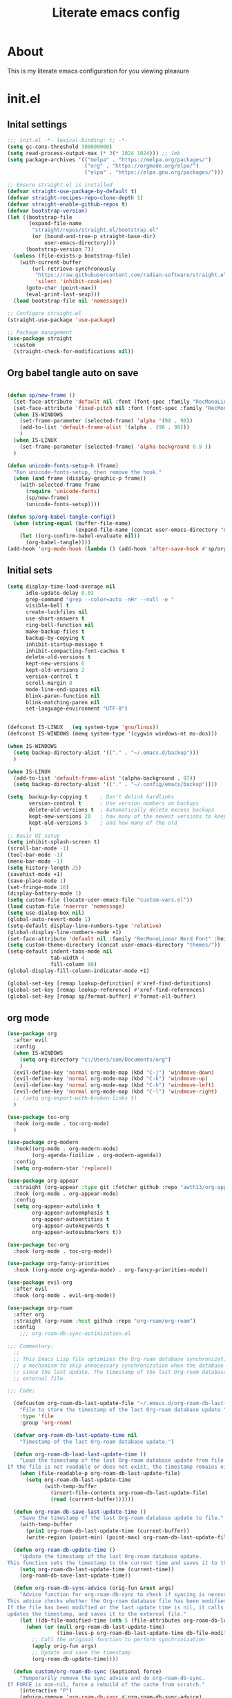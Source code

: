 #+title: Literate emacs config
#+PROPERTY: header-args:emacs-lisp :tangle init.el

* About
This is my literate emacs configuration for you viewing pleasure
* Table of contents :TOC_4_gh:quote:noexport:
#+BEGIN_QUOTE
- [[#about][About]]
- [[#initel][init.el]]
  - [[#inital-settings][Inital settings]]
  - [[#org-babel-tangle-auto-on-save][Org babel tangle auto on save]]
  - [[#initial-sets][Initial sets]]
  - [[#org-mode][org mode]]
  - [[#shell-things][Shell things]]
  - [[#helper-packages][Helper packages]]
  - [[#ui][UI]]
    - [[#doom-look-and-feel][Doom look and feel]]
    - [[#rainbow][Rainbow]]
    - [[#which-key][Which key]]
    - [[#windmove][windmove]]
    - [[#hl-todo][Hl-todo]]
    - [[#git-visual-things][Git Visual things]]
    - [[#golden-ratio][Golden Ratio]]
    - [[#unicode][Unicode]]
    - [[#ligatures][Ligatures]]
    - [[#icons][Icons]]
    - [[#popups][Popups]]
    - [[#adaptive-wrap][Adaptive wrap]]
  - [[#user-input][user input]]
    - [[#testing-global][Testing global]]
    - [[#evil-mode][Evil Mode]]
    - [[#general][General]]
    - [[#drag-stuff][Drag stuff]]
  - [[#project-behaviour][Project behaviour]]
    - [[#projectel][Project.el]]
    - [[#perspective][Perspective]]
    - [[#perspective-project-bridge][Perspective project bridge]]
  - [[#ai][AI]]
    - [[#gptel][GPTEL]]
    - [[#copilot][Copilot]]
  - [[#completions-and-minibuffer][Completions and minibuffer]]
    - [[#cape][cape]]
    - [[#vertico][Vertico]]
    - [[#consult][Consult]]
    - [[#embark][Embark]]
    - [[#corfu][Corfu]]
    - [[#marginalia][Marginalia]]
    - [[#orderless][Orderless]]
  - [[#language-server-settings][language server settings]]
    - [[#language-server][language server]]
      - [[#minor-mode-for-performance][Minor mode for performance]]
      - [[#language-server-1][Language server]]
      - [[#lsp-ui][Lsp UI]]
      - [[#flycheck][flycheck]]
      - [[#formatter][Formatter]]
      - [[#snippets][Snippets]]
    - [[#debug-adapter][Debug adapter]]
  - [[#builtin-packages][Builtin packages]]
    - [[#magit][Magit]]
    - [[#dired][Dired]]
    - [[#shells][Shells]]
      - [[#basic-shell][Basic shell]]
      - [[#eshell][Eshell]]
  - [[#programming][programming]]
    - [[#harpoon][Harpoon]]
    - [[#treesitter-auto][treesitter auto]]
    - [[#other-languages][other languages]]
  - [[#end-of-file][end of file]]
- [[#early-init][Early Init]]
#+END_QUOTE

* init.el
** Inital settings
#+begin_src emacs-lisp
  ;;; init.el -*- lexical-binding: t; -*-
  (setq gc-cons-threshold 300000000)
  (setq read-process-output-max (* 3(* 1024 1024))) ;; 1mb
  (setq package-archives '(("melpa" . "https://melpa.org/packages/")
                           ("org" . "https://orgmode.org/elpa/")
                           ("elpa" . "https://elpa.gnu.org/packages/")))

  ;; Ensure straight.el is installed
  (defvar straight-use-package-by-default t)
  (defvar straight-recipes-repo-clone-depth 1)
  (defvar straight-enable-github-repos t)
  (defvar bootstrap-version)
  (let ((bootstrap-file
         (expand-file-name
          "straight/repos/straight.el/bootstrap.el"
          (or (bound-and-true-p straight-base-dir)
              user-emacs-directory)))
        (bootstrap-version 7))
    (unless (file-exists-p bootstrap-file)
      (with-current-buffer
          (url-retrieve-synchronously
           "https://raw.githubusercontent.com/radian-software/straight.el/develop/install.el"
           'silent 'inhibit-cookies)
        (goto-char (point-max))
        (eval-print-last-sexp)))
    (load bootstrap-file nil 'nomessage))

  ;; Configure straight.el
  (straight-use-package 'use-package)
                        
  ;; Package management
  (use-package straight
    :custom
    (straight-check-for-modifications nil))
#+end_src  

** Org babel tangle auto on save
#+begin_src emacs-lisp

  (defun sp/new-frame ()
    (set-face-attribute 'default nil :font (font-spec :family "RecMonoLinear Nerd Font") :height 140 :weight 'normal)
    (set-face-attribute 'fixed-pitch nil :font (font-spec :family "RecMonoLinear Nerd Font") :height 140)
    (when IS-WINDOWS
      (set-frame-parameter (selected-frame) 'alpha '(98 . 98))
      (add-to-list 'default-frame-alist '(alpha . (98 . 98)))
      )
    (when IS-LINUX
      (set-frame-parameter (selected-frame) 'alpha-background 0.9 ))
    )

  (defun unicode-fonts-setup-h (frame)
    "Run unicode-fonts-setup, then remove the hook."
    (when (and frame (display-graphic-p frame))
      (with-selected-frame frame
        (require 'unicode-fonts)
        (sp/new-frame)
        (unicode-fonts-setup))))

  (defun sp/org-babel-tangle-config()
    (when (string-equal (buffer-file-name)
                        (expand-file-name (concat user-emacs-directory "README.org")))
      (let ((org-confirm-babel-evaluate nil))
        (org-babel-tangle))))
  (add-hook 'org-mode-hook (lambda () (add-hook 'after-save-hook #'sp/org-babel-tangle-config)))
#+end_src  


** Initial sets
#+begin_src emacs-lisp
  (setq display-time-load-average nil
        idle-update-delay 0.01
        grep-command "grep --color=auto -nHr --null -e "
        visible-bell t
        create-lockfiles nil
        use-short-answers t
        ring-bell-function nil
        make-backup-files t
        backup-by-copying t
        inhibit-startup-message t
        inhibit-compacting-font-caches t
        delete-old-versions t
        kept-new-versions 6
        kept-old-versions 2
        version-control t
        scroll-margin 8
        mode-line-end-spaces nil
        blink-paren-function nil
        blink-matching-paren nil
        set-language-environment "UTF-8")


  (defconst IS-LINUX   (eq system-type 'gnu/linux))
  (defconst IS-WINDOWS (memq system-type '(cygwin windows-nt ms-dos)))

  (when IS-WINDOWS
    (setq backup-directory-alist '(("." . "~/.emacs.d/backup")))
    )

  (when IS-LINUX
    (add-to-list 'default-frame-alist '(alpha-background . 97))
    (setq backup-directory-alist '(("." . "~/.config/emacs/backup"))))

  (setq  backup-by-copying t    ; Don't delink hardlinks
         version-control t      ; Use version numbers on backups
         delete-old-versions t  ; Automatically delete excess backups
         kept-new-versions 20   ; how many of the newest versions to keep
         kept-old-versions 5    ; and how many of the old
         )
  ;; Basic UI setup
  (setq inhibit-splash-screen t)
  (scroll-bar-mode -1)
  (tool-bar-mode -1)
  (menu-bar-mode -1)
  (setq history-length 25)
  (savehist-mode +1)
  (save-place-mode 1)
  (set-fringe-mode 10)
  (display-battery-mode 1)
  (setq custom-file (locate-user-emacs-file "custom-vars.el"))
  (load custom-file 'noerror 'nomessage)
  (setq use-dialog-box nil)
  (global-auto-revert-mode 1)
  (setq-default display-line-numbers-type 'relative)
  (global-display-line-numbers-mode +1)
  (set-face-attribute 'default nil :family "RecMonoLinear Nerd Font" :height 140 :weight 'medium)
  (setq custom-theme-directory (concat user-emacs-directory "themes/"))
  (setq-default indent-tabs-mode nil
                tab-width 4
                fill-column 80)
  (global-display-fill-column-indicator-mode +1)

  (global-set-key [remap lookup-definition] #'xref-find-definitions)
  (global-set-key [remap lookup-reference] #'xref-find-references)
  (global-set-key [remap sp/format-buffer] #'format-all-buffer)
#+end_src  
** org mode
#+begin_src emacs-lisp
  (use-package org
    :after evil
    :config
    (when IS-WINDOWS
      (setq org-directory "c:/Users/sam/Documents/org")
      )
    (evil-define-key 'normal org-mode-map (kbd "C-j") 'windmove-down)
    (evil-define-key 'normal org-mode-map (kbd "C-k") 'windmove-up)
    (evil-define-key 'normal org-mode-map (kbd "C-h") 'windmove-left)
    (evil-define-key 'normal org-mode-map (kbd "C-l") 'windmove-right)
    ;; (setq org-export-with-broken-links t)
    )

  (use-package toc-org
    :hook (org-mode . toc-org-mode)
    )

  (use-package org-modern
    :hook((org-mode . org-modern-mode)
          (org-agenda-finilize . org-modern-agenda))
    :config
    (setq org-modern-star 'replace))

  (use-package org-appear
    :straight (org-appear :type git :fetcher github :repo "awth13/org-appear")
    :hook (org-mode . org-appear-mode)
    :config
    (setq org-appear-autolinks t
          org-appear-autoemphasis t
          org-appear-autoentities t
          org-appear-autokeywords t
          org-appear-autosubmarkers t))

  (use-package toc-org
    :hook (org-mode . toc-org-mode))

  (use-package org-fancy-priorities
    :hook ((org-mode org-agenda-mode) . org-fancy-priorities-mode))

  (use-package evil-org
    :after evil
    :hook (org-mode . evil-org-mode))

  (use-package org-roam
    :after org
    :straight (org-roam :host github :repo "org-roam/org-roam")
    :config
      ;;; org-roam-db-sync-optimization.el

  ;;; Commentary:
    ;;
    ;; This Emacs Lisp file optimizes the Org-roam database synchronization process by introducing
    ;; a mechanism to skip unnecessary synchronization when the database file has not been modified
    ;; since the last update. The timestamp of the last Org-roam database update is stored in an
    ;; external file.

  ;;; Code:

    (defcustom org-roam-db-last-update-file "~/.emacs.d/org-roam-db-last-update-time"
      "File to store the timestamp of the last Org-roam database update."
      :type 'file
      :group 'org-roam)

    (defvar org-roam-db-last-update-time nil
      "Timestamp of the last Org-roam database update.")

    (defun org-roam-db-load-last-update-time ()
      "Load the timestamp of the last Org-roam database update from file.
  If the file is not readable or does not exist, the timestamp remains nil."
      (when (file-readable-p org-roam-db-last-update-file)
        (setq org-roam-db-last-update-time
              (with-temp-buffer
                (insert-file-contents org-roam-db-last-update-file)
                (read (current-buffer))))))

    (defun org-roam-db-save-last-update-time ()
      "Save the timestamp of the last Org-roam database update to file."
      (with-temp-buffer
        (prin1 org-roam-db-last-update-time (current-buffer))
        (write-region (point-min) (point-max) org-roam-db-last-update-file)))

    (defun org-roam-db-update-time ()
      "Update the timestamp of the last Org-roam database update.
  This function sets the timestamp to the current time and saves it to the external file."
      (setq org-roam-db-last-update-time (current-time))
      (org-roam-db-save-last-update-time))

    (defun org-roam-db-sync-advice (orig-fun &rest args)
      "Advice function for org-roam-db-sync to check if syncing is necessary.
  This advice checks whether the Org-roam database file has been modified since the last update.
  If the file has been modified or the last update time is nil, it calls the original function (`org-roam-db-sync`),
  updates the timestamp, and saves it to the external file."
      (let ((db-file-modified-time (nth 5 (file-attributes org-roam-db-location))))
        (when (or (null org-roam-db-last-update-time)
                  (time-less-p org-roam-db-last-update-time db-file-modified-time))
          ;; Call the original function to perform synchronization
          (apply orig-fun args)
          ;; Update and save the timestamp
          (org-roam-db-update-time))))

    (defun custom/org-roam-db-sync (&optional force)
      "Temporarily remove the sync advice and do org-roam-db-sync.
  If FORCE is non-nil, force a rebuild of the cache from scratch."
      (interactive "P")
      (advice-remove 'org-roam-db-sync #'org-roam-db-sync-advice)
      (org-roam-db-sync force)
      (org-roam-db-update-time)
      (advice-add 'org-roam-db-sync :around #'org-roam-db-sync-advice))

  ;;; Initialization:

    ;; Load the last update time when Emacs starts
    (org-roam-db-load-last-update-time)

    ;; Advising org-roam-db-sync
    (advice-add 'org-roam-db-sync :around #'org-roam-db-sync-advice)

    ;; Save the last update time when Emacs is about to exit
    (add-hook 'kill-emacs-hook 'org-roam-db-save-last-update-time)


  ;;; org-roam-db-sync-optimization.el ends here
    (when IS-WINDOWS
      (setq org-roam-directory "c:/Users/sam/Documents/org/roam"))
    (org-roam-db-autosync-mode)
    (setq org-roam-completion-everywhere t)
    (setq org-roam-capture-templates
          '(("n" "notes")
            ("nd" "default" plain "%?"
             :target (file+head "notes/${slug}.org" "#+title: ${title}\n")
             :create-file yes
             :unnarrowed t)
            ("nc" "coding" plain "%?"
             :target (file+head "notes/coding/${slug}.org" "#+title: ${title}\n")
             :create-file yes
             :unnarrowed t)
            ))
    )
  (use-package org-roam-ui
    :after org-roam
    :hook (org-roam . org-roam-ui-mode)
    :config
    (setq org-roam-ui-sync-theme t
          org-roam-ui-follow t))
#+end_src  
** Shell things
#+begin_src emacs-lisp
  ;; (use-package exec-path-from-shell
  ;;   :init
  ;;   (when (memq window-system '(mac ns x))
  ;;     (exec-path-from-shell-initialize))
  ;;   (when (daemonp)
  ;;     (exec-path-from-shell-initialize)))
  (use-package undo-tree
    :after evil
    :custom (undo-tree-history-directory-alist `(("." . ,(concat user-emacs-directory "var/undo-tree-hist/"))))
    :config
    (evil-global-set-key 'normal (kbd "u") 'undo-tree-undo)
    (evil-global-set-key 'normal (kbd "C-r") 'undo-tree-redo)
    (setq undo-tree-visualizer-diff t
          undo-tree-auto-save-history t
          undo-tree-enable-undo-in-region t
          ;; Increase undo limits to avoid emacs prematurely truncating the undo
          ;; history and corrupting the tree. This is larger than the undo-fu
          ;; defaults because undo-tree trees consume exponentially more space,
          ;; and then some when `undo-tree-enable-undo-in-region' is involved. See
          ;; syl20bnr/spacemacs#12110
          undo-limit 800000           ; 800kb (default is 160kb)
          undo-strong-limit 12000000  ; 12mb  (default is 240kb)
          undo-outer-limit 128000000) ; 128mb (default is 24mb)
    :init (global-undo-tree-mode))
#+end_src  
** Helper packages
#+begin_src emacs-lisp
  (use-package no-littering)
  (use-package s)
  (use-package gcmh
    :ensure t
    :config
    (gcmh-mode 1))

  (use-package dtrt-indent)
  (use-package smartparens)
  (use-package posframe)
  (use-package transient)
#+end_src  
** UI
*** Doom look and feel
#+begin_src emacs-lisp
  (use-package doom-themes
    :init
    (load-theme 'gruvbox-sp t))

  (use-package doom-modeline
    :init
    (doom-modeline-mode 1))
#+end_src
*** Rainbow
#+begin_src emacs-lisp
  (use-package rainbow-delimiters
    :hook (prog-mode . rainbow-delimiters-mode))

  (use-package rainbow-mode
    :hook (prog-mode . rainbow-mode))
#+end_src
*** Which key
#+begin_src emacs-lisp
  (use-package which-key
    :init (which-key-mode))
#+end_src
*** windmove
#+begin_src emacs-lisp
  (use-package windmove
    :config
    (setq windmove-wrap-around t)
    )
#+end_src
*** Hl-todo
#+begin_src emacs-lisp
  (use-package hl-todo
    :hook ((prog-mode . hl-todo-mode)
           (fundamental-mode . hl-todo-mode)
           (org-mode . hl-todo-mode)
           (git-commit-mode . hl-todo-mode))
    :config
    (setq hl-todo-highlight-punctuation ":"
          hl-todo--regexp "\\(\\<\\(HOTFIX\\|hotfix\\|FIX\\|fix\\|FEAT\\|feat\\|TODO\\|todo\\|FIXME\\|fixme\\|HACK\\|hack\\|REVIEW\\|review\\|NOTE\\|note\\|DEPRECATED\\|deprecated\\|BUG\\|bug\\|XXX\\)\\>[:]*\\)"
          hl-todo-keyword-faces
          `(;; For things that need to be done, just not today.
            ("feat" font-lock-function-call-face bold)
            ("FEAT" font-lock-function-call-face bold)
            ("TODO" warning bold)
            ("todo" warning bold)
            ;; For problems that will become bigger problems later if not
            ;; fixed ASAP.
            ("hotfix" error bold)
            ("HOTFIX" error bold)
            ("FIXME" error bold)
            ("fixme" error bold)
            ("FIX" error bold)
            ("fix" error bold)
            ;; For tidbits that are unconventional and not intended uses of the
            ;; constituent parts, and may break in a future update.
            ("HACK" font-lock-constant-face bold)
            ("hack" font-lock-constant-face bold)
            ;; For things that were done hastily and/or hasn't been thoroughly
            ;; tested. It may not even be necessary!
            ("REVIEW" font-lock-keyword-face bold)
            ("review" font-lock-keyword-face bold)
            ;; For especially important gotchas with a given implementation,
            ;; directed at another user other than the author.
            ("NOTE" success bold)
            ("note" success bold)
            ;; For things that just gotta go and will soon be gone.
            ("DEPRECATED" font-lock-doc-face bold)
            ("deprecated" font-lock-doc-face bold)
            ;; For a known bug that needs a workaround
            ("BUG" error bold)
            ("bug" error bold)
            ;; For warning about a problematic or misguiding code
            ("XXX" font-lock-constant-face bold))))

#+end_src
*** Git Visual things
#+begin_src emacs-lisp
  (use-package git-gutter
    :hook (prog-mode . git-gutter-mode))

  (use-package git-gutter-fringe
    :config
    (define-fringe-bitmap 'git-gutter-fr:added [224] nil nil '(center repeated))
    (define-fringe-bitmap 'git-gutter-fr:modified [224] nil nil '(center repeated))
    (define-fringe-bitmap 'git-gutter-fr:deleted [128 192 224 240] nil nil 'bottom))
#+end_src
*** Golden Ratio
#+begin_src emacs-lisp
  (use-package golden-ratio
    :init
    (golden-ratio-mode +1))
#+end_src
*** Unicode
#+begin_src emacs-lisp
(use-package unicode-fonts
  :init
  (if (display-graphic-p)
      (unicode-fonts-setup-h (selected-frame))
    (add-hook 'after-make-frame-functions 'unicode-fonts-setup-h)))
#+end_src
*** Ligatures
#+begin_src emacs-lisp
  (use-package ligature
    :config
    ;; Enable the "www" ligature in every possible major mode
    (ligature-set-ligatures 't '("www"))
    ;; Enable traditional ligature support in eww-mode, if the
    ;; `variable-pitch' face supports it
    (ligature-set-ligatures 'eww-mode '("ff" "fi" "ffi"))
    ;; Enable all Cascadia Code ligatures in programming modes
    (ligature-set-ligatures 'prog-mode '("|||>" "<|||" "<==>" "<!--" "####" "~~>" "***" "||=" "||>"
                                         ":::" "::=" "=:=" "===" "==>" "=!=" "=>>" "=<<" "=/=" "!=="
                                         "!!." ">=>" ">>=" ">>>" ">>-" ">->" "->>" "-->" "---" "-<<"
                                         "<~~" "<~>" "<*>" "<||" "<|>" "<$>" "<==" "<=>" "<=<" "<->"
                                         "<--" "<-<" "<<=" "<<-" "<<<" "<+>" "</>" "###" "#_(" "..<"
                                         "..." "+++" "/==" "///" "_|_" "www" "&&" "^=" "~~" "~@" "~="
                                         "~>" "~-" "**" "*>" "*/" "||" "|}" "|]" "|=" "|>" "|-" "{|"
                                         "[|" "]#" "::" ":=" ":>" ":<" "$>" "==" "=>" "!=" "!!" ">:"
                                         ">=" ">>" ">-" "-~" "-|" "->" "--" "-<" "<~" "<*" "<|" "<:"
                                         "<$" "<=" "<>" "<-" "<<" "<+" "</" "#{" "#[" "#:" "#=" "#!"
                                         "##" "#(" "#?" "#_" "%%" ".=" ".-" ".." ".?" "+>" "++" "?:"
                                         "?=" "?." "??" ";;" "/*" "/=" "/>" "//" "__" "~~" "(*" "*)"
                                         "\\\\" "://"))
    ;; Enables ligature checks globally in all buffers. You can also do it
    ;; per mode with `ligature-mode'.
    (global-ligature-mode t))
#+end_src
*** Icons
#+begin_src emacs-lisp
  (use-package nerd-icons)

  (use-package nerd-icons-completion
    :after marginalia
    :config
    (nerd-icons-completion-mode)
    (add-hook 'marginalia-mode-hook #'nerd-icons-completion-marginalia-setup))

  (use-package kind-icon
    :ensure t
    :after corfu
    :custom
    (kind-icon-use-icons t)
    (kind-icon-default-face 'corfu-default) ; Have background color be the same as `corfu' face background
    (kind-icon-blend-background nil)  ; Use midpoint color between foreground and background colors ("blended")?
    (kind-icon-blend-frac 0.08)
    (svg-lib-icons-dir (no-littering-expand-var-file-name "svg-lib/cache/")) ; Change cache dir
    :config
    (setq kind-icon-default-style
          '(:padding 0 :stroke 0 :margin 0 :radius 0 :height 0.6 :scale 1.0 :background
                     nil)) ;; hack to fix overflowing icons on corfu

    (add-to-list 'corfu-margin-formatters #'kind-icon-margin-formatter))

  (use-package pulsar
    :init (pulsar-global-mode +1))
#+end_src
*** Popups
#+begin_src emacs-lisp
  ;; (use-package popper
  ;;   :bind (
  ;;          ("M-`"   . popper-cycle)
  ;;          )
  ;;   :init
  ;;   (setq popper-reference-buffers
  ;;         '("\\*Messages\\*"
  ;;           "Output\\*$"
  ;;           "\\COMMIT_EDITMSG\\*$" git-commit-mode git-commit-ts-mode
  ;;           "\\*Async Shell Command\\*"
  ;;           "\\*Warnings\\*"
  ;;           "^\\*eshell.*\\*$" eshell-mode ;eshell as a popup
  ;;           "^\\*shell.*\\*$"  shell-mode  ;shell as a popup
  ;;           "^\\*term.*\\*$"   term-mode   ;term as a popup
  ;;           "^\\*vterm.*\\*$"  vterm-mode  ;vterm as a popup
  ;;           help-mode
  ;;           magit-status-mode
  ;;           embark-collect-mode
  ;;           compilation-mode))
  ;;   (popper-mode +1)
  ;;   (popper-echo-mode +1))                ; For echo area hints
  (use-package popup-mode
    :demand t
    :straight (popup-mode :host github :repo "aaronjensen/emacs-popup-mode")
    :hook (after-init . +popup-mode)
    :config
    (defun my-windmove-ignore-popup-and-minibuffer (original-fn &rest args)
      "Advice to make windmove ignore popup and minibuffer windows."
      (let ((windmove-wrap-around t)
            (ignore-window-parameters t))
        (cl-letf (((symbol-function 'windmove-find-other-window)
                   (lambda (dir &optional arg window)
                     (let ((other-window (window-in-direction dir window ignore-window-parameters)))
                       (while (and other-window
                                   (or (window-minibuffer-p other-window)
                                       (string-match-p "\\*popup\\*" (buffer-name (window-buffer other-window)))))
                         (setq other-window (window-in-direction dir other-window ignore-window-parameters)))
                       other-window))))
          (apply original-fn args))))

    ;; Add advice to windmove commands
    (advice-add 'windmove-up :around #'my-windmove-ignore-popup-and-minibuffer)
    (advice-add 'windmove-down :around #'my-windmove-ignore-popup-and-minibuffer)
    (advice-add 'windmove-left :around #'my-windmove-ignore-popup-and-minibuffer)
    (advice-add 'windmove-right :around #'my-windmove-ignore-popup-and-minibuffer)
    (set-popup-rules!  '(("^\\*"  :slot 1 :vslot -1 :select t)
                         ("^\\*" :slot 1 :vslot -1 :size +popup-shrink-to-fit)
                         ("^\\magit:" :slot 1 :vslot -1 :size +popup-shrink-to-fit)
                         ))
    )
#+end_src  
*** Adaptive wrap
#+begin_src emacs-lisp
  (use-package adaptive-wrap)
  (use-package adaptive-word-wrap-mode
   :straight (adaptive-word-wrap-mode :type git :host github :repo "samwdp/adaptive-word-wrap-mode")
   :hook (after-init . global-adaptive-word-wrap-mode)) 
#+end_src
** user input
*** Testing global
#+begin_src emacs-lisp
  (defvar sp/keys-keymap (make-keymap)
  "Keymap for my/keys-mode")

(define-minor-mode sp/keys-mode
  "Minor mode for my personal keybindings."
  :init-value t
  :global t
  :keymap sp/keys-keymap)

;; The keymaps in `emulation-mode-map-alists' take precedence over
;; `minor-mode-map-alist'
(add-to-list 'emulation-mode-map-alists
             `((sp/keys-mode . ,sp/keys-keymap)))

(define-key sp/keys-keymap (kbd "C-j") 'windmove-down)
(define-key sp/keys-keymap (kbd "C-h") 'windmove-left)
(define-key sp/keys-keymap (kbd "C-k") 'windmove-up)
(define-key sp/keys-keymap (kbd "C-l") 'windmove-right)
#+end_src
*** Evil Mode
#+begin_src emacs-lisp
  (use-package evil
    :config
    (defun sp/evil-yank-advice (orig-fn beg end &rest args)
      (require 'pulsar)
      (pulsar--pulse nil nil beg end)
      (apply orig-fn beg end args))

    (advice-add 'evil-yank :around 'sp/evil-yank-advice)
    (evil-global-set-key 'normal (kbd "g d") 'lookup-definition)
    (evil-global-set-key 'normal (kbd "g i") 'lookup-implementation)
    (evil-global-set-key 'normal (kbd "g r r") 'lookup-reference)
    (evil-global-set-key 'normal (kbd "g t") 'lookup-type-definition)
    (evil-global-set-key 'normal (kbd "g c c") 'comment-line)
    (evil-global-set-key 'visual (kbd "g c") 'comment-or-uncomment-region)
    (evil-global-set-key 'insert (kbd "C-p") nil)
    (evil-global-set-key 'insert (kbd "C-j") nil)
    (evil-global-set-key 'insert (kbd "C-k") nil)
    (evil-global-set-key 'insert (kbd "C-h") nil)
    (evil-global-set-key 'insert (kbd "C-l") nil)
    (evil-global-set-key 'normal (kbd "C-p") nil)
    (evil-global-set-key 'normal (kbd "C-u") 'evil-scroll-up)
    (evil-global-set-key 'normal (kbd "K") nil)
    (evil-global-set-key 'normal (kbd "J") nil)
    (evil-global-set-key 'normal (kbd "C-f") nil)
    (evil-global-set-key 'normal (kbd "C-j") 'windmove-down)
    (evil-global-set-key 'normal (kbd "C-k") 'windmove-up)
    (evil-global-set-key 'normal (kbd "C-h") 'windmove-left)
    (evil-global-set-key 'normal (kbd "C-l") 'windmove-right)
    (evil-global-set-key 'normal "-" 'dired-jump)
    (evil-global-set-key 'normal (kbd "M-.") 'consult-project-extra-find)
    (evil-global-set-key 'normal (kbd "\\") 'evil-window-vsplit)
    (evil-global-set-key 'normal (kbd "C-+") 'text-scale-increase)
    (evil-global-set-key 'normal (kbd "C--") 'text-scale-decrease)
    :init      ;; tweak evil's configuration before loading it
    (setq evil-want-integration t) ;; This is optional since it's already set to t by default.
    (setq evil-want-keybinding nil)
    (setq evil-vsplit-window-right t)
    (setq evil-split-window-below t)
    (evil-mode))

  (use-package evil-collection
    :after evil
    :config
    (evil-collection-init))

  (use-package evil-multiedit
    :commands (evil-mc-make-cursor-here
               evil-mc-make-all-cursors
               evil-mc-undo-all-cursors
               evil-mc-pause-cursors
               evil-mc-resume-cursors
               evil-mc-make-and-goto-first-cursor
               evil-mc-make-and-goto-last-cursor
               evil-mc-make-cursor-in-visual-selection-beg
               evil-mc-make-cursor-in-visual-selection-end
               evil-mc-make-cursor-move-next-line
               evil-mc-make-cursor-move-prev-line
               evil-mc-make-cursor-at-pos
               evil-mc-has-cursors-p
               evil-mc-make-and-goto-next-cursor
               evil-mc-skip-and-goto-next-cursor
               evil-mc-make-and-goto-prev-cursor
               evil-mc-skip-and-goto-prev-cursor
               evil-mc-make-and-goto-next-match
               evil-mc-skip-and-goto-next-match
               evil-mc-skip-and-goto-next-match
               evil-mc-make-and-goto-prev-match
               evil-mc-skip-and-goto-prev-match)
    :config
    (evil-mc-define-vars)
    (evil-mc-initialize-vars)
    (add-hook 'evil-mc-before-cursors-created #'evil-mc-pause-incompatible-modes)
    (add-hook 'evil-mc-before-cursors-created #'evil-mc-initialize-active-state)
    (add-hook 'evil-mc-after-cursors-deleted  #'evil-mc-teardown-active-state)
    (add-hook 'evil-mc-after-cursors-deleted  #'evil-mc-resume-incompatible-modes)
    (advice-add #'evil-mc-initialize-hooks :override #'ignore)
    (advice-add #'evil-mc-teardown-hooks :override #'evil-mc-initialize-vars)
    (advice-add #'evil-mc-initialize-active-state :before #'turn-on-evil-mc-mode)
    (advice-add #'evil-mc-teardown-active-state :after #'turn-off-evil-mc-mode))
  
  (use-package evil-mc
    :config
    ;; evil-multiedit
    (evil-define-key 'normal 'global
      (kbd "M-b")   #'evil-multiedit-match-symbol-and-next
      (kbd "M-B")   #'evil-multiedit-match-symbol-and-prev)
    (evil-define-key 'visual 'global
      "R"           #'evil-multiedit-match-all
      (kbd "M-b")   #'evil-multiedit-match-and-next
      (kbd "M-B")   #'evil-multiedit-match-and-prev)
    (evil-define-key '(visual normal) 'global
      (kbd "C-M-b") #'evil-multiedit-restore)

    (with-eval-after-load 'evil-mutliedit
      (evil-define-key 'multiedit 'global
        (kbd "M-b")   #'evil-multiedit-match-and-next
        (kbd "M-S-b") #'evil-multiedit-match-and-prev
        (kbd "RET")   #'evil-multiedit-toggle-or-restrict-region)
      (evil-define-key '(multiedit multiedit-insert) 'global
        (kbd "C-n")   #'evil-multiedit-next
        (kbd "C-p")   #'evil-multiedit-prev))

    ;; evil-mc
    (evil-define-key '(normal visual) 'global
      "gzm" #'evil-mc-make-all-cursors
      "gzu" #'evil-mc-undo-all-cursors
      "gzn" #'evil-mc-make-and-goto-next-cursor
      "gzp" #'evil-mc-make-and-goto-prev-cursor
      "gzN" #'evil-mc-make-and-goto-last-cursor
      "gzP" #'evil-mc-make-and-goto-first-cursor)
    (with-eval-after-load 'evil-mc
      (evil-define-key '(normal visual) evil-mc-key-map
        (kbd "C-n") #'evil-mc-make-and-goto-next-cursor
        (kbd "C-N") #'evil-mc-make-and-goto-last-cursor
        (kbd "C-p") #'evil-mc-make-and-goto-prev-cursor
        (kbd "C-P") #'evil-mc-make-and-goto-first-cursor)))
#+end_src  
*** General
#+begin_src emacs-lisp
  (use-package general
    :config
    (general-evil-setup)
    (general-create-definer sp/leader-keys
      :prefix "SPC"
      )
    (general-create-definer sp/leader-keys-local
      :prefix "SPC c"
      :wk "Local Leader"
      )
    (sp/leader-keys-local
      :states 'normal
      :keymaps 'html-ts-mode-map
      "n" '(sgml-skip-tag-forward :wk "Find Closing Tag")
      "p" '(sgml-skip-tag-backward :wk "Find Opening Tag")
      )
    (sp/leader-keys-local
      :states 'normal
      :keymaps 'csharp-ts-mode-map
      "s" '(sharper-main-transient :wk "[O]pen [S]harper")
      )
    (sp/leader-keys
      :keymaps 'visual
      "ar" '(gptel-rewrite :wk "[A]i [R]ewrite")
      "at" '(gptel-menu :wk "[A]i [R]ewrite")
      )
    (sp/leader-keys
      :keymaps 'normal
      ;; single use keymaps
      "." '(find-file :wk "find files")
      "SPC" '(consult-project-extra-find-other-window :wk "find files")
      "f" '(sp/format-buffer :wk "format buffer")
      "w" '(save-buffer :wk "save")
      ;; ai
      "a" '(:ignore t :wk "[A]I")
      "aa" '(gptel :wk "[A]I [A]sk")
      "at" '(gptel-menu :wk "[A]I [T]sk")
      "ae" '(gptel-send :wk "[A]I [E]sk")
      ;; buffers
      "b" '(:ignore t :wk "buffer")
      "bb" '(consult-project-buffer :wk "Switch buffer")
      "bd" '(kill-this-buffer :wk "Switch buffer")
      "bB" '(consult-buffer :wk "all buffers")
      "bk" '(kill-this-buffer :wk "Kill this buffer")
      "bn" '(next-buffer :wk "Next buffer")
      "bp" '(previous-buffer :wk "Previous buffer")
      "br" '(revert-buffer :wk "Reload buffer")
      ;; delete
      "d" '(:ignore t :wk "[D]elete")
      "db" '(evil-delete-buffer :wk "[D]elete [B]uffer")
      "dw" '(delete-window :wk "[D]elete [W]indow")
      "h" '(:ignore t :wk "[H]arpoon")
      "ha" '(harpoon-add-file :wk "[H]arpoon [A]dd")
      "he" '(harpoon-toggle-quick-menu :wk "[H]arpoon [E]dit")
      ;; git
      "g" '(:ignore t :wk "[G]it")
      "gs" '(magit-status :wk "[G]it [S]tatus")
      ;; instert
      "i" '(:ignore t :wk "[I]nsert")
      "is" '(consult-yasnippet :wk "[I]nsert [S]nippet")
      ;; open things
      "o" '(:ignore t :wk "[O]pen")
      "oe" '(project-eshell t :wk "[O]pen [E]shell")
      "ot" '(project-shell t :wk "[O]pen [T]erminal")
      ;; projects
      "p" '(:ignore t :wk "[P]erspective")
      "ps" '(persp-switch :wk "[P]erspective [S]witch")
      "pp" '(+popup/toggle :wk "[P]opup [T]oggle")
      "pn" '(+popup/other :wk "[P]opup [N]ext")
      ;; search
      "s" '(:ignore t :wk "[S]earch")
      "sd" '(consult-lsp-diagnostics :wk "[S]earch [D]iagnostics")
      "sg" '(consult-ripgrep :wk "[S]earch [G]rep")
      "ss" '(consult-lsp-symbols :wk "[S]earch [G]rep")
      )
    (general-define-key
     "C-f" '(project-switch-project :wk "switch project")
     "C-+" 'text-scale-increase
     (kbd "C--") 'text-scale-increase
     "C-M-n" 'harpoon-go-to-1
     "C-M-e" 'harpoon-go-to-2
     "C-M-o" 'harpoon-go-to-3
     "C-M-i" 'harpoon-go-to-4
     "C-M-=" 'harpoon-go-to-5
     "C-h" 'windmove-left
     "C-l" 'windmove-right
     "C-k" 'windmove-up
     "C-j" 'windmove-down))
#+end_src  
*** Drag stuff
#+begin_src emacs-lisp
  (use-package drag-stuff
    :defer t
    :config
    (evil-global-set-key 'visual (kbd "J") (lambda (arg) (interactive "p") (drag-stuff-down arg)
                                             (if (bound-and-true-p lsp-mode)
                                                 (lsp-format-region)
                                               (format-all-region-or-buffer))))
    (evil-global-set-key 'visual (kbd "K") (lambda (arg) (interactive "p") (drag-stuff-up arg)
                                             (if (bound-and-true-p lsp-mode)
                                                 (lsp-format-region)
                                               (format-all-region-or-buffer))))
    :init
    (drag-stuff-global-mode +1))
#+end_src  

** Project behaviour
*** Project.el
#+begin_src emacs-lisp
  ;; projects
  (use-package project
    :straight (:type built-in)
    :config
    (evil-global-set-key 'normal (kbd "C-f") 'project-switch-project)
    (evil-global-set-key 'normal (kbd "<f5>") 'project-compile)
    )

  (use-package consult-project-extra
    :straight t
    :bind
    (("C-c p f" . consult-project-extra-find)
     ("C-c p o" . consult-project-extra-find-other-window)))
#+end_src  
*** Perspective
#+begin_src emacs-lisp
  (use-package perspective
    :custom
    (persp-mode-prefix-key (kbd "C-c C-p"))
    :config
    (setq persp-modestring-dividers '(" "))
    (setq persp-nil-name "main"
          persp-modestring-short t
          persp-set-last-persp-for-new-frames t)

    (persp-mode))
#+end_src  
*** Perspective project bridge
#+begin_src emacs-lisp
  (use-package perspective-project-bridge
    :after perspective
    :config
    (defvar perspective-project-bridge-separator "/")
    (defvar perspective-project-bridge-depth 3)
    (defun my-persp-project-name-from-path (project-root)
      "Generate a perspective name from PROJECT-ROOT path."
      (let* ((parts (split-string (directory-file-name project-root) "[/\\]" t))
             (n (length parts)))
        ;; Always include up to 3 last parts: project, feature, branch
        (mapconcat #'identity (last parts (min perspective-project-bridge-depth n)) perspective-project-bridge-separator)))

    (defun perspective-project-bridge-find-perspective-for-buffer (buffer)
      "Find a project-specific perspective for BUFFER.
  If no such perspective exists, a new one is created and the buffer is added to it."
      (when (buffer-live-p buffer)
        (with-current-buffer buffer
          (when (and perspective-project-bridge-mode
                     (buffer-name buffer)
                     (project-current))
            (let* ((project-root (directory-file-name
                                  (if (fboundp 'project-root)
                                      (project-root (project-current))
                                    (car (project-roots (project-current))))))
                   (name (my-persp-project-name-from-path project-root))
                   (persp (persp-new name)))
              (with-perspective (persp-name persp)
                (setq perspective-project-bridge-persp t)
                (persp-add-buffer buffer))
              persp)))))

    (add-hook 'perspective-project-bridge-mode-hook
              (lambda ()
                (if perspective-project-bridge-mode
                    (perspective-project-bridge-find-perspectives-for-all-buffers)
                  (perspective-project-bridge-kill-perspectives))))

    (add-hook 'after-init-hook
              (lambda ()
                (perspective-project-bridge-mode 1))
              t))
#+end_src  
** AI
*** GPTEL
#+begin_src emacs-lisp
  (use-package gptel
    :config
    (setq gptel-default-mode 'org-mode)
    (setq gptel-model 'o4-mini
          gptel-backend (gptel-make-gh-copilot "Copilot"))
    ;; Enable tool use
    (setq gptel-use-tools t)

    ;; Add a tool to gptel-tools
    (add-to-list 'gptel-tools
                 (gptel-make-tool
                  :name "read_url"
                  :function (lambda (url) 
                              ;; function implementation
                              )
                  :description "Fetch and read the contents of a URL"
                  :args (list '(:name "url"
                                      :type string
                                      :description "The URL to read"))
                  :category "web"))
    (gptel-make-tool
     :function (lambda (filepath)
                 (with-temp-buffer
                   (insert-file-contents (expand-file-name filepath))
                   (buffer-string)))
     :name "read_file"
     :description "Read and display the contents of a file"
     :args (list '(:name "filepath"
                         :type string
                         :description "Path to the file to read. Supports relative paths and ~."))
     :category "filesystem")
    (gptel-make-tool
     :function (lambda (directory)
                 (mapconcat #'identity
                            (directory-files directory)
                            "\n"))
     :name "list_directory"
     :description "List the contents of a given directory"
     :args (list '(:name "directory"
                         :type string
                         :description "The path to the directory to list"))
     :category "filesystem")
    (gptel-make-tool
     :function (lambda (directory)
                 (mapconcat #'identity
                            (directory-files directory)
                            "\n"))
     :name "list_directory"
     :description "List the contents of a given directory"
     :args (list '(:name "directory"
                         :type string
                         :description "The path to the directory to list"))
     :category "filesystem")
    (gptel-make-tool
     :function (lambda (parent name)
                 (condition-case nil
                     (progn
                       (make-directory (expand-file-name name parent) t)
                       (format "Directory %s created/verified in %s" name parent))
                   (error (format "Error creating directory %s in %s" name parent))))
     :name "make_directory"
     :description "Create a new directory with the given name in the specified parent directory"
     :args (list '(:name "parent"
                         :type string
                         :description "The parent directory where the new directory should be created, e.g. /tmp")
                 '(:name "name"
                         :type string
                         :description "The name of the new directory to create, e.g. testdir"))
     :category "filesystem")
    (gptel-make-tool
     :function (lambda (path filename content)
                 (let ((full-path (expand-file-name filename path)))
                   (with-temp-buffer
                     (insert content)
                     (write-file full-path))
                   (format "Created file %s in %s" filename path)))
     :name "create_file"
     :description "Create a new file with the specified content"
     :args (list '(:name "path"
                         :type string
                         :description "The directory where to create the file")
                 '(:name "filename"
                         :type string
                         :description "The name of the file to create")
                 '(:name "content"
                         :type string
                         :description "The content to write to the file"))
     :category "filesystem")
    (defun my-gptel--edit_file (file-path file-edits)
      "In FILE-PATH, apply FILE-EDITS with pattern matching and replacing."
      (if (and file-path (not (string= file-path "")) file-edits)
          (with-current-buffer (get-buffer-create "*edit-file*")
            (erase-buffer)
            (insert-file-contents (expand-file-name file-path))
            (let ((inhibit-read-only t)
                  (case-fold-search nil)
                  (file-name (expand-file-name file-path))
                  (edit-success nil))
              ;; apply changes
              (dolist (file-edit (seq-into file-edits 'list))
                (when-let* ((line-number (plist-get file-edit :line_number))
                           (old-string (plist-get file-edit :old_string))
                           (new-string (plist-get file-edit :new_string))
                           (is-valid-old-string (not (string= old-string ""))))
                  (goto-char (point-min))
                  (forward-line (1- line-number))
                  (when (search-forward old-string nil t)
                    (replace-match new-string t t)
                    (setq edit-success t))))
              ;; return result to gptel
              (if edit-success
                  (progn
                    ;; show diffs
                    (ediff-buffers (find-file-noselect file-name) (current-buffer))
                    (format "Successfully edited %s" file-name))
                (format "Failed to edited %s" file-name))))
        (format "Failed to edited %s" file-path)))

    (gptel-make-tool
     :function #'my-gptel--edit_file
     :name "edit_file"
     :description "Edit file with a list of edits, each edit contains a line-number,
    a old-string and a new-string, new-string will replace the old-string at the specified line."
     :args (list '(:name "file-path"
                         :type string
                         :description "The full path of the file to edit")
                 '(:name "file-edits"
                         :type array
                         :items (:type object
                                       :properties
                                       (:line_number
                                        (:type integer :description "The line number of the file where edit starts.")
                                        :old_string
                                        (:type string :description "The old-string to be replaced.")
                                        :new_string
                                        (:type string :description "The new-string to replace old-string.")))
                         :description "The list of edits to apply on the file"))
     :category "filesystem")
    (gptel-make-tool
     :function (lambda (command &optional working_dir)
                 (with-temp-message (format "Executing command: `%s`" command)
                   (let ((default-directory (if (and working_dir (not (string= working_dir "")))
                                                (expand-file-name working_dir)
                                              default-directory)))
                     (shell-command-to-string command))))
     :name "run_command"
     :description "Executes a shell command and returns the output as a string. IMPORTANT: This tool allows execution of arbitrary code; user confirmation will be required before any command is run."
     :args (list
            '(:name "command"
                    :type string
                    :description "The complete shell command to execute.")
            '(:name "working_dir"
                    :type string
                    :description "Optional: The directory in which to run the command. Defaults to the current directory if not specified."))
     :category "command"
     :confirm t
     :include t)

    (defun run_async_command (callback command)
      "Run COMMAND asynchronously and pass output to CALLBACK."
      (condition-case error
          (let ((buffer (generate-new-buffer " *async output*")))
            (with-temp-message (format "Running async command: %s" command)
              (async-shell-command command buffer nil))
            (let ((proc (get-buffer-process buffer)))
              (when proc
                (set-process-sentinel
                 proc
                 (lambda (process _event)
                   (unless (process-live-p process)
                     (with-current-buffer (process-buffer process)
                       (let ((output (buffer-substring-no-properties (point-min) (point-max))))
                         (kill-buffer (current-buffer))
                         (funcall callback output)))))))))
        (t
         ;; Handle any kind of error
         (funcall callback (format "An error occurred: %s" error)))))

    (gptel-make-tool
     :function #'run_async_command
     :name "run_async_command"
     :description "Run an async command."
     :args (list
            '(:name "command"
                    :type "string"
                    :description "Command to run."))
     :category "command"
     :async t
     :include t)
    )
#+end_src  
*** Copilot
#+begin_src emacs-lisp
  (use-package copilot
    :straight (:host github :repo "copilot-emacs/copilot.el" :files ("*.el"))
    :ensure t)
#+end_src  
** Completions and minibuffer
*** cape
#+begin_src emacs-lisp
  (use-package cape
    ;; Bind dedicated completion commands
    ;; Alternative prefix keys: C-c p, M-p, M-+, ...
    :bind (("C-c p p" . completion-at-point) ;; capf
  	     ("C-c p t" . complete-tag)        ;; etags
  	     ("C-c p d" . cape-dabbrev)        ;; or dabbrev-completion
  	     ("C-c p h" . cape-history)
  	     ("C-c p f" . cape-file)
  	     ("C-c p k" . cape-keyword)
  	     ("C-c p s" . cape-elisp-symbol)
  	     ("C-c p e" . cape-elisp-block)
  	     ("C-c p a" . cape-abbrev)
  	     ("C-c p l" . cape-line)
  	     ("C-c p w" . cape-dict)
  	     ("C-c p :" . cape-emoji)
  	     ("C-c p \\" . cape-tex)
  	     ("C-c p _" . cape-tex)
  	     ("C-c p ^" . cape-tex)
  	     ("C-c p &" . cape-sgml)
  	     ("C-c p r" . cape-rfc1345))
    :init
    ;; Add to the global default value of `completion-at-point-functions' which is
    ;; used by `completion-at-point'.  The order of the functions matters, the
    ;; first function returning a result wins.  Note that the list of buffer-local
    ;; completion functions takes precedence over the global list.
    (add-to-list 'completion-at-point-functions #'cape-dabbrev)
    (add-to-list 'completion-at-point-functions #'cape-file)
    (add-to-list 'completion-at-point-functions #'cape-elisp-block)
    ;;(add-to-list 'completion-at-point-functions #'cape-history)
    ;;(add-to-list 'completion-at-point-functions #'cape-keyword)
    ;;(add-to-list 'completion-at-point-functions #'cape-tex)
    ;;(add-to-list 'completion-at-point-functions #'cape-sgml)
    ;;(add-to-list 'completion-at-point-functions #'cape-rfc1345)
    ;;(add-to-list 'completion-at-point-functions #'cape-abbrev)
    ;;(add-to-list 'completion-at-point-functions #'cape-dict)
    ;;(add-to-list 'completion-at-point-functions #'cape-elisp-symbol)
    ;;(add-to-list 'completion-at-point-functions #'cape-line)

    (setq-local completion-at-point-functions
  		      (list (cape-capf-buster #'some-caching-capf)))
    )
#+end_src  
*** Vertico
#+begin_src emacs-lisp
  (use-package vertico
    :custom
    (vertico-scroll-margin 0) ;; Different scroll margin
    (vertico-count 20) ;; Show more candidates
    (vertico-resize t) ;; Grow and shrink the Vertico minibuffer
    (vertico-cycle t) ;; Enable cycling for `vertico-next/previous'
    :init
    (vertico-mode))

  (use-package vertico-posframe
    :init
    (vertico-posframe-mode)
    :config
    (setq vertico-posframe-parameters
          '((left-fringe . 8)
            (top-fringe . 8)
            (bottom-fringe . 8)
            (right-fringe . 8)))
    )
#+end_src  
*** Consult
#+begin_src emacs-lisp
  (use-package consult
    :hook (completion-list-mode . consult-preview-at-point-mode)
    :init
    (setq register-preview-delay 0.5
          register-preview-function #'consult-register-format)
    (advice-add #'register-preview :override #'consult-register-window)
    (setq xref-show-xrefs-function #'consult-xref
          xref-show-definitions-function #'consult-xref)
    :config
    (setq consult-preview-key "M-,")
    (consult-customize consult--source-buffer :hidden t :default nil)
    (add-to-list 'consult-buffer-sources persp-consult-source)
    ;; (set-face-attribute 'consult-preview-file nil :slant 'normal)
    (set-face-attribute 'consult-highlight-match nil :slant 'normal)
    ;; (set-face-attribute 'consult-highlight-mark nil :slant 'normal)
    ;; (set-face-attribute 'consult-preview-mark nil :slant 'normal)
    (set-face-attribute 'consult-preview-insertion nil :slant 'normal)
    (set-face-attribute 'consult-narrow-indicator nil :slant 'normal)
    (set-face-attribute 'consult-async-running nil :slant 'normal)
    (set-face-attribute 'consult-async-finished nil :slant 'normal)
    (set-face-attribute 'consult-async-failed nil :slant 'normal)
    (set-face-attribute 'consult-async-split nil :slant 'normal)
    (set-face-attribute 'consult-help nil :slant 'normal)
    (set-face-attribute 'consult-key nil :slant 'normal)
    (set-face-attribute 'consult-line-number nil :slant 'normal)
    (set-face-attribute 'consult-file nil :slant 'normal)
    (set-face-attribute 'consult-grep-context nil :slant 'normal)
    (set-face-attribute 'consult-bookmark nil :slant 'normal)
    (set-face-attribute 'consult-buffer nil :slant 'normal)
    (set-face-attribute 'consult-line-number-prefix nil :slant 'normal)
    (set-face-attribute 'consult-line-number-wrapped nil :slant 'normal)
    (set-face-attribute 'consult-separator nil :slant 'normal)
    (consult-customize
     consult-theme :preview-key '(:debounce 0.2 any)
     consult-ripgrep consult-git-grep consult-grep
     consult-bookmark consult-recent-file consult-xref
     consult--source-bookmark consult--source-file-register
     consult--source-recent-file consult--source-project-recent-file
     :preview-key '(:debounce 0.4 any))
    (setq consult-narrow-key "<"))
#+end_src  
*** Embark
#+begin_src emacs-lisp
  (use-package embark
    :bind
    (("C-q" . embark-act)
     ("C-#" . embark-export)) ;; Bind C-q to embark-act for acting on results
    :config
    
    (evil-define-key 'normal collect-mode-map (kbd "C-j") 'windmove-down)
    (evil-define-key 'normal collect-mode-map (kbd "C-k") 'windmove-up)
    (evil-define-key 'normal collect-mode-map (kbd "C-h") 'windmove-left)
    (evil-define-key 'normal collect-mode-map (kbd "C-l") 'windmove-right)
    (evil-define-key 'normal embark-collect-mode-map (kbd "C-j") 'windmove-down)
    (evil-define-key 'normal embark-collect-mode-map (kbd "C-k") 'windmove-up)
    (evil-define-key 'normal embark-collect-mode-map (kbd "C-h") 'windmove-left)
    (evil-define-key 'normal embark-collect-mode-map (kbd "C-l") 'windmove-right)
    )

  (use-package embark-consult
    :ensure t ; only need to install it, embark loads it after consult if found
    :hook
    ((embark-collect-mode . consult-preview-at-point-mode)))
#+end_src  
*** Corfu
#+begin_src emacs-lisp
  (use-package corfu
    :bind (:map corfu-map
                ("TAB" . nil)
                ("M-p" . nil)
                ("M-n" . nil)
                ("<tab>" . nil))
    :config
    (with-eval-after-load 'corfu
      (define-key corfu-map (kbd "C-y") #'corfu-insert))
    :custom
    (corfu-auto t)
    (corfu-preselect 'insert)
    (corfu-cycle t)
    (corfu-auto-prefix 2)
    (corfu-popupinfo-delay '(0.1 . 0.2))
    (corfu-auto-delay 0)
    (corfu-quit-at-boundary 'separator)
    (corfu-preview-current 'insert)
    (corfu-on-exact-match nil)
    (corfu-preselect 'first)
    :init
    (global-corfu-mode)
    (corfu-history-mode)
    (corfu-popupinfo-mode))
  
  (use-package corfu-terminal
    :straight (corfu-terminal :type git :repo "https://codeberg.org/akib/emacs-corfu-terminal.git")
    :config
    (unless (display-graphic-p)
      (corfu-terminal-mode +1))
    ) 
#+end_src  
*** Marginalia
#+begin_src emacs-lisp
  (use-package marginalia
    :after vertico
    :init
    (marginalia-mode))
#+end_src  
*** Orderless
#+begin_src emacs-lisp
  (use-package orderless
    :init
    (setq completion-styles '(orderless basic)
          completion-category-defaults nil
          completion-category-overrides '((file (styles basic partial-completion)))))
#+end_src  
** language server settings
*** language server
**** Minor mode for performance
This has been taken straight from Doom Emacs. This minor mode basically increases the threshold on the garbage collector and on the read-process-output-max. This should stop Emacs from interfering too much
#+begin_src emacs-lisp
  ;;;###autoload
  (defun lsp/switch-client (client)
    "Switch to another LSP server CLIENT for the current buffer."
    (interactive
     (progn
       (require 'lsp-mode)
       (list (completing-read
              "Select server: "
              (or (mapcar #'lsp--client-server-id
                          (lsp--filter-clients
                           (lambda (c)
                             (and (lsp--supports-buffer? c)
                                  (lsp--server-binary-present? c)))))
                  (user-error "No available LSP clients for %S" major-mode))))))
    (require 'lsp-mode)
    (let* ((client-sym (if (symbolp client) client (intern client)))
           (match (car (lsp--filter-clients
                        (lambda (c) (eq (lsp--client-server-id c) client-sym)))))
           (workspaces (lsp-workspaces)))
      (unless match
        (user-error "Couldn't find an LSP client named %S" client))
      (let ((old-priority (lsp--client-priority match)))
        (setf (lsp--client-priority match) 9999)
        (unwind-protect
            (if workspaces
                (lsp-workspace-restart
                 (if (cdr workspaces)
                     (completing-read
                      "Select LSP workspace: "
                      (mapcar #'lsp--workspace-print workspaces)
                      nil t)
                   (car workspaces)))
              (lsp-mode +1))
          ;; Restore priority after initialization
          (add-hook
           'lsp-after-initialize-hook
           (lambda ()
             (setf (lsp--client-priority match) old-priority))
           nil 'local)))))
  ;; lsp
  (defvar +lsp--default-read-process-output-max nil)
  (defvar +lsp--default-gcmh-high-cons-threshold nil)
  (defvar +lsp--optimization-init-p nil)

  (define-minor-mode lsp-optimization-mode
    "Deploys universal GC and IPC optimizations for `lsp-mode' and `eglot'."
    :global t
    :init-value nil
    (if (not lsp-optimization-mode)
        (setq-default read-process-output-max +lsp--default-read-process-output-max
                      gcmh-high-cons-threshold +lsp--default-gcmh-high-cons-threshold
                      +lsp--optimization-init-p nil)
      ;; Only apply these settings once!
      (unless +lsp--optimization-init-p
        (setq +lsp--default-read-process-output-max (default-value 'read-process-output-max)
              +lsp--default-gcmh-high-cons-threshold (default-value 'gcmh-high-cons-threshold))
        (setq-default read-process-output-max (* 2(* 1024 1024)))
        ;; REVIEW LSP causes a lot of allocations, with or without the native JSON
        ;;        library, so we up the GC threshold to stave off GC-induced
        ;;        slowdowns/freezes. Doom uses `gcmh' to enforce its GC strategy,
        ;;        so we modify its variables rather than `gc-cons-threshold'
        ;;        directly.
        (setq-default gcmh-high-cons-threshold (* 2 +lsp--default-gcmh-high-cons-threshold))
        (when (bound-and-true-p gcmh-mode)
          (gcmh-set-high-threshold))
        (setq +lsp--optimization-init-p t))))
        #+end_src
**** Language server
#+begin_src emacs-lisp
  (use-package lsp-mode
    :straight (:host github :repo "emacs-lsp/lsp-mode")
    :hook ((typescript-ts-mode . lsp-deferred)
           (html-ts-mode . lsp-deferred)
           (go-ts-mode . lsp-deferred)
           (csharp-ts-mode . lsp-deferred)
           (rust-ts-mode . lsp-deferred)
           (tsx-ts-mode . lsp-deferred)
           (js-ts-mode . lsp-deferred)
           (odin-ts-mode . lsp-deferred)
           (lsp-mode . lsp-optimization-mode)
           (lsp-completion-mode . my/lsp-mode-setup-completion)
           )
    :commands lsp-deferred
    :custom
    (read-process-output-max (* 3(* 1024 1024)))
    (lsp-completion-provider :none)
    :init
    (setq lsp-keymap-prefic "C-c")
    (setq lsp-diagnostics-provider :flycheck)
    (setq lsp-lens-enable nil
          lsp-signature-auto-activate nil
          lsp-signature-function 'lsp-signature-posframe)
    (setq lsp-headerline-breadcrumb-enable nil)
    (defun my/lsp-mode-setup-completion ()
      (setf (alist-get 'styles (alist-get 'lsp-capf completion-category-defaults))
            '(flex))) ;; Configure flex
    :config
    (defun lsp-booster--advice-json-parse (old-fn &rest args)
      "Try to parse bytecode instead of json."
      (or
       (when (equal (following-char) ?#)
         (let ((bytecode (read (current-buffer))))
           (when (byte-code-function-p bytecode)
             (funcall bytecode))))
       (apply old-fn args)))
    (advice-add (if (progn (require 'json)
                           (fboundp 'json-parse-buffer))
                    'json-parse-buffer
                  'json-read)
                :around
                #'lsp-booster--advice-json-parse)

    (defun lsp-booster--advice-final-command (old-fn cmd &optional test?)
      "Prepend emacs-lsp-booster command to lsp CMD."
      (let ((orig-result (funcall old-fn cmd test?)))
        (if (and (not test?)                             ;; for check lsp-server-present?
                 (not (file-remote-p default-directory)) ;; see lsp-resolve-final-command, it would add extra shell wrapper
                 lsp-use-plists
                 (not (functionp 'json-rpc-connection))  ;; native json-rpc
                 (executable-find "emacs-lsp-booster"))
            (progn
              (when-let* ((command-from-exec-path (executable-find (car orig-result))))  ;; resolve command from exec-path (in case not found in $PATH)
                (setcar orig-result command-from-exec-path))
              (message "Using emacs-lsp-booster for %s!" orig-result)
              (cons "emacs-lsp-booster" orig-result))
          orig-result)))
    (advice-add 'lsp-resolve-final-command :around #'lsp-booster--advice-final-command)
    (setq lsp-signature-render-documentation t)
    (define-key lsp-mode-map [remap xref-find-apropos] #'consult-lsp-symbols)
    (define-key lsp-mode-map [remap lookup-implementation] #'lsp-goto-implementation)
    (define-key lsp-mode-map [remap lookup-declaration] #'lsp-find-declaration)
    (define-key lsp-mode-map [remap lookup-reference] #'lsp-find-references)
    (define-key lsp-mode-map [remap lookup-definition] #'lsp-find-definition)
    (define-key lsp-mode-map [remap lookup-type-definition] #'lsp-goto-type-definition)
    (define-key lsp-mode-map [remap sp/format-buffer] #'lsp-format-buffer)
    (evil-define-key 'normal lsp-mode-map (kbd "SPC c a") 'lsp-execute-code-action)
    (evil-global-set-key 'normal (kbd "C-SPC") 'lsp-execute-code-action)
    (advice-add 'lsp-completion-at-point :around #'cape-wrap-buster)
    (advice-add 'lsp-completion-at-point :around #'cape-wrap-noninterruptible))
#+end_src
**** Lsp UI
#+begin_src emacs-lisp
(use-package lsp-ui
  :hook ((lsp-mode . lsp-ui-mode))
  :init
  ;; (evil-define-key 'normal lsp-ui-mode-map (kbd "K") 'lsp-ui-doc-glance)
  (evil-define-key 'normal lsp-ui-mode-map (kbd "TAB") 'lsp-ui-doc-focus-frame)
  (evil-define-key 'normal lsp-ui-doc-frame-mode-map (kbd "<escape>") 'lsp-ui-doc-hide)
  (evil-define-key 'normal lsp-ui-doc-frame-mode-map (kbd "q") 'lsp-ui-doc-hide)
  :config
  (setq lsp-ui-doc-enable t
        lsp-ui-peek-enable t
        lsp-ui-doc-position 'at-point
        lsp-ui-doc-show-with-mouse nil
        lsp-ui-sideline-ignore-duplicate t
        lsp-ui-sideline-show-hover nil
        lsp-ui-sideline-actions-icon lsp-ui-sideline-actions-icon-default)
  (define-key lsp-mode-map [remap evil-lookup] #'lsp-ui-doc-glance)

  (define-key lsp-ui-peek-mode-map (kbd "j") #'lsp-ui-peek--select-next)
  (define-key lsp-ui-peek-mode-map (kbd "k") #'lsp-ui-peek--select-prev)
  (define-key lsp-ui-peek-mode-map (kbd "M-j") #'lsp-ui-peek--select-next-file)
  (define-key lsp-ui-peek-mode-map (kbd "M-j") #'lsp-ui-peek--select-prev-file))



  (use-package consult-lsp
    :defer t)

  (use-package treemacs)
  (use-package treemacs-nerd-icons
  :config
  (treemacs-load-theme "nerd-icons"))
  (use-package lsp-treemacs-nerd-icons
    :after nerd-icons
    :straight (:host github :repo "Velnbur/lsp-treemacs-nerd-icons")
    :init (with-eval-after-load 'lsp-treemacs
            (require 'lsp-treemacs-nerd-icons))
    )
#+end_src  
**** flycheck
#+begin_src emacs-lisp
  (use-package flycheck
    :hook (lsp-mode . flycheck-mode)
    :bind (:map flycheck-mode-map
                ("C-n" . flycheck-next-error)
                ("C-p" . flycheck-previous-error))
    :custom
    (flycheck-display-errors-delay .3)
    (flycheck-checker-error-threshold 2000)
    )
  (use-package consult-flycheck)
        #+end_src
**** Formatter 
#+begin_src emacs-lisp
  (use-package format-all)
#+end_src  
**** Snippets
#+begin_src emacs-lisp
  (use-package yasnippet
    :init (yas-global-mode))

  (use-package yasnippet-capf
    :after cape
    :straight (yasnippet-capf :fetcher github :repo "elken/yasnippet-capf")
    :config
    (add-to-list 'completion-at-point-functions #'yasnippet-capf)
    )
  
  (use-package consult-yasnippet)

  (use-package yasnippet-snippets)

  (use-package competitive-programming-snippets)
#+end_src
*** Debug adapter
#+begin_src emacs-lisp
  (use-package dap-mode
    :commands dap-debug
    :hook (dap-mode . dap-tooltip-mode)
    :config
    
    (defvar my/golden-ratio-was-on t
      "Remember whether `golden-ratio-mode' was on before starting DAP.")

    (defun my/dap-disable-golden-ratio (&rest _)
      "Disable `golden-ratio-mode' when DAP session starts."
      (setq my/golden-ratio-was-on golden-ratio-mode)
      (when golden-ratio-mode
        (golden-ratio-mode -1)))

    (defun my/dap-restore-golden-ratio (&rest _)
      "Re-enable `golden-ratio-mode' if it was on before DAP."
      (when my/golden-ratio-was-on
        (golden-ratio-mode +1)))

    ;; Hook into DAP session start/end
    (with-eval-after-load 'dap-mode
      (add-hook 'dap-session-created-hook    #'my/dap-disable-golden-ratio)
      (add-hook 'dap-terminated-hook         #'my/dap-restore-golden-ratio)
      (add-hook 'dap-exited-hook             #'my/dap-restore-golden-ratio))
    (require 'dap-node)
    (require 'dap-chrome)
    (require 'dap-firefox)
    (require 'dap-edge)
    (require 'dap-netcore)
    (require 'dap-lldb)
    (require 'dap-cpptools))
#+end_src  
** Builtin packages
*** Magit
#+begin_src emacs-lisp
  (use-package magit
    :defer t
    :hook (magit-mode . (lambda ()
                          (evil-collection-define-key 'normal 'magit-mode-map (kbd "C-k") nil)
                          (evil-collection-define-key 'normal 'magit-mode-map (kbd "C-j") nil)
                          ))
    :config
    (when IS-WINDOWS
      (setq magit-git-executable "C:/Program Files/Git/bin/git.exe")
      )
    (setq git-commit-major-mode 'git-commit-ts-mode)
    (evil-collection-magit-setup)
    :commands (magit-status magit-get-current-branch))
#+end_src  
*** Dired
#+begin_src emacs-lisp
  (use-package dirvish
    :config
    (dirvish-override-dired-mode)
    (setq ls-lisp-dirs-first t)
    (evil-define-key 'normal dired-mode-map (kbd "o") 'dired-create-empty-file)
    (evil-collection-define-key 'normal 'dired-mode-map (kbd "SPC") nil)
    (setq dirvish-attributes
          (append
           ;; The order of these attributes is insignificant, they are always
           ;; displayed in the same position.
           '(vc-state subtree-state nerd-icons collapse)
           ;; Other attributes are displayed in the order they appear in this list.
           '(git-msg file-size))
          dirvish-hide-details t))
  (use-package diredfl
    :hook
    ((dired-mode . diredfl-mode)
     ;; highlight parent and directory preview as well
     (dirvish-directory-view-mode . diredfl-mode))
    :config
    (set-face-attribute 'diredfl-dir-name nil :bold t))
#+end_src  
*** Shells
**** Basic shell
#+begin_src emacs-lisp
  (use-package shell
    :config
    (evil-define-key 'normal shell-mode-map (kbd "C-j") 'windmove-down)
    (evil-define-key 'normal shell-mode-map (kbd "C-k") 'windmove-up)
    (evil-define-key 'normal shell-mode-map (kbd "C-h") 'windmove-left)
    (evil-define-key 'normal shell-mode-map (kbd "C-l") 'windmove-right)
    )
#+end_src  
**** Eshell
***** Eshell
#+begin_src emacs-lisp
  (use-package eshell
    :config
    (add-hook 'eshell-mode-hook (lambda () (setenv "TERM" "xterm-256color")))
    (evil-define-key 'normal eshell-mode-map (kbd "C-j") 'windmove-down)
    (evil-define-key 'normal eshell-prompt-mode-map (kbd "C-j") 'windmove-down)
    (evil-define-key 'normal eshell-mode-map (kbd "C-k") 'windmove-up)
    (evil-define-key 'normal eshell-prompt-mode-map (kbd "C-k") 'windmove-up)
    (evil-define-key 'normal eshell-mode-map (kbd "C-h") 'windmove-left)
    (evil-define-key 'normal eshell-prompt-mode-map (kbd "C-h") 'windmove-left)
    (evil-define-key 'normal eshell-mode-map (kbd "C-l") 'windmove-right)
    (evil-define-key 'normal eshell-prompt-mode-map (kbd "C-l") 'windmove-right)
    )
#+end_src  
***** Eshell addons
#+begin_src emacs-lisp
  (use-package eshell-z)
  (use-package eshell-syntax-highlighting
    :hook (eshell-mode . eshell-syntax-highlighting-mode)
    )
  (use-package eshell-did-you-mean
    :config
    (eshell-did-you-mean-setup)
    )
#+end_src  
** programming
*** Harpoon
#+begin_src emacs-lisp 
  (use-package harpoon
    :config
   (setq harpoon-project-package 'project) 
    ) 
#+end_src

*** treesitter auto
#+begin_src emacs-lisp
  (use-package treesit-auto
    :custom
    (treesit-auto-install 'prompt)
    :config
    (setq treesit-auto-langs '(lua yaml c go gomod json markdown c-sharp javascript typescript tsx css html))
    (treesit-auto-add-to-auto-mode-alist '(lua yaml c go gomod json markdown c-sharp javascript typescript tsx css html))
    (global-treesit-auto-mode))

  (use-package treesit
    :straight (:type built-in)
    :config
    (setq treesit-font-lock-level 4)
    ;; (add-to-list 'treesit-language-source-alist '(lua "https://github.com/tjdevries/tree-sitter-lua" "master" "src"))
    (add-to-list 'treesit-language-source-alist '(markdown "https://github.com/tree-sitter-grammars/tree-sitter-markdown" "v0.5.0" "tree-sitter-markdown/src"))
    (add-to-list 'treesit-language-source-alist '(markdown-inline "https://github.com/tree-sitter-grammars/tree-sitter-markdown" "v0.5.0" "tree-sitter-markdown-inline/src"))
    (add-to-list 'treesit-language-source-alist '(odin "https://github.com/tree-sitter-grammars/tree-sitter-odin"))
    (add-to-list 'treesit-language-source-alist '(gitcommit "https://github.com/gbprod/tree-sitter-gitcommit" "v0.3.3" "src"))
    (add-to-list 'treesit-language-source-alist '(zig "https://github.com/maxxnino/tree-sitter-zig"))
    )

  (use-package treesit-context-overlay
    :straight (treesit-context-overlay :host github :repo "samwdp/treesit-context-overlay")
    :hook ((csharp-ts-mode . treesit-context-overlay-mode)
           (typescript-ts-mode . treesit-context-overlay-mode))
    :config
    (setq treesit-context-overlay-face "#bdae93"
          treesit-context-overlay-delimiter "=>")
    )

  (use-package lua-ts-mode
    :mode ("\\.lua\\'" . lua-ts-mode)
    :straight (:type built-in)
    )
  (use-package markdown-ts-mode
    :mode ("\\.md\\'" . markdown-ts-mode)
    :defer 't
    )
  (use-package treesitter-context
    :straight (treesitter-context :host github :repo "zbelial/treesitter-context.el")
    :config
    (setq treesitter-context-idle-time 0.1)
    ) 
  (use-package grip-mode)
  (use-package ox-gfm)
  (use-package evil-markdown
    :hook (markdown-ts-mode . evil-markdown-mode)
    :straight (evil-markdown :host github :repo "samwdp/evil-markdown")
    )
#+end_src  
*** other languages
#+begin_src emacs-lisp
  (use-package zig-ts-mode)
  (use-package markdown-ts-mode)
  (use-package templ-ts-mode)
  (use-package sharper)
  (use-package csproj-mode)
  (use-package odin-ts-mode
    :straight (:host github :repo "Sampie159/odin-ts-mode")
    :mode ("\\.odin\\'" . odin-ts-mode))
  
  (use-package web-mode
    :config
    (add-to-list 'auto-mode-alist '("\\.cshtml?\\'" . web-mode))
    (add-to-list 'auto-mode-alist '("\\.razor?\\'" . web-mode))
    (add-to-list 'web-mode-engines-alist '(("razor" . "\\.cshtml\\'")))
    )
  (use-package git-commit-ts-mode
  :mode "\\COMMIT_EDITMSG\\'")
#+end_src  
** end of file
#+begin_src emacs-lisp
  (provide 'init)
#+end_src

* Early Init
#+begin_src emacs-lisp :tangle early-init.el
  ;;; early-init.el -*- lexical-binding: t; -*-

  (defvar envvars-env-file
    (expand-file-name "emacs-env.el" user-emacs-directory)
    "The location of your envvar file, generated by `envvars-generate-file'.")

  (defvar envvars-deny
    '(;; Unix/shell state that shouldn't be persisted
      "^HOME$" "^\\(OLD\\)?PWD$" "^SHLVL$" "^PS1$" "^R?PROMPT$" "^TERM\\(CAP\\)?$"
      "^USER$" "^GIT_CONFIG"
      ;; X server, Wayland, or services' env that shouldn't be persisted
      "^\\(WAYLAND_\\)?DISPLAY$" "^DBUS_SESSION_BUS_ADDRESS$" "^XAUTHORITY$"
      ;; Windows+WSL envvars that shouldn't be persisted
      "^WSL_INTEROP$"
      ;; XDG variables that are best not persisted.
      "^XDG_CURRENT_DESKTOP$" "^XDG_RUNTIME_DIR$"
      "^XDG_\\(VTNR$\\|SEAT$\\|BACKEND$\\|SESSION_\\)"
      ;; Socket envvars
      "SOCK$"
      ;; ssh and gpg variables
      "^SSH_\\(AUTH_SOCK\\|AGENT_PID\\)$" "^\\(SSH\\|GPG\\)_TTY$"
      "^GPG_AGENT_INFO$")
    "Environment variables to omit from envvar files.
  Each string is a regexp, matched against variable names to omit.")

  (defvar envvars-allow '()
    "Environment variables to include in envvar files.
  This overrules `envvars-deny`. Each string is a regexp, matched against variable names.")

  (defun envvars--should-include-var-p (var)
    "Return non-nil if VAR (a string) should be included based on allow/deny lists."
    (let ((deny (seq-some (lambda (re) (string-match-p re var)) envvars-deny))
          (allow (seq-some (lambda (re) (string-match-p re var)) envvars-allow)))
      (or allow (not deny))))

  ;;;###autoload
  (defun envvars-generate-file (&optional file)
    "Generate environment variable file from current `process-environment'.
  Write to FILE or `envvars-env-file'."
    (interactive)
    (let ((file (or file envvars-env-file)))
      (with-temp-file file
        (setq-local coding-system-for-write 'utf-8-unix)
        (insert
         ";; -*- mode: lisp-interaction; coding: utf-8-unix; -*-\n"
         ";; ---------------------------------------------------------------------------\n"
         ";; This file was auto-generated by `envvars-generate-file'. It contains a list of environment\n"
         ";; variables scraped from your shell environment.\n"
         ";;\n"
         ";; It is NOT safe to edit this file. Changes will be overwritten next time you\n"
         ";; run `envvars-generate-file'.\n"
         "\n(")
        (dolist (env process-environment)
          (let ((var (car (split-string env "="))))
            (when (envvars--should-include-var-p var)
              (insert (prin1-to-string env) "\n "))))
        (insert ")\n"))))

  ;;;###autoload
  (defun envvars-load-file (&optional file)
    "Load environment variables from FILE (or `envvars-env-file') into Emacs."
    (interactive)
    (let ((file (or file envvars-env-file)))
      (when (file-exists-p file)
        (with-temp-buffer
          (insert-file-contents file)
          (goto-char (point-min))
          ;; Skip comment lines
          (while (looking-at "^;")
            (forward-line 1))
          (let ((env-list (read (current-buffer))))
            (setq process-environment env-list)
            (setenv "PATH" (getenv "PATH"))
            (setq exec-path (split-string (getenv "PATH") path-separator t))
            t)))))

  ;;; envvars.el ends here
  (unless (file-exists-p envvars-env-file)
    (envvars-generate-file))

  (envvars-load-file)
  (setenv "LSP_USE_PLISTS" "true")
#+end_src
